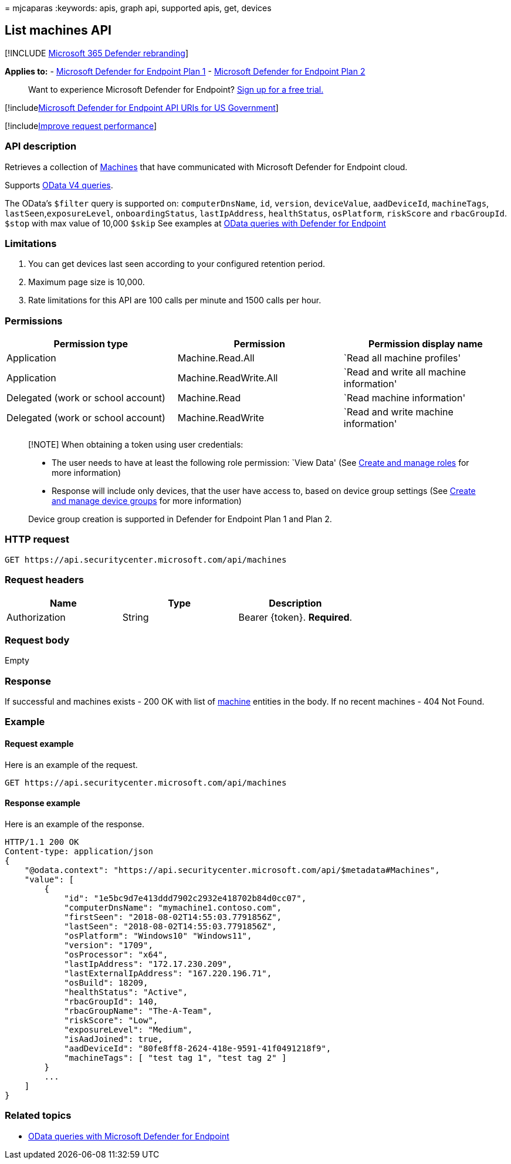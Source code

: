 = 
mjcaparas
:keywords: apis, graph api, supported apis, get, devices

== List machines API

{empty}[!INCLUDE link:../../includes/microsoft-defender.md[Microsoft 365
Defender rebranding]]

*Applies to:* -
https://go.microsoft.com/fwlink/?linkid=2154037[Microsoft Defender for
Endpoint Plan 1] -
https://go.microsoft.com/fwlink/?linkid=2154037[Microsoft Defender for
Endpoint Plan 2]

____
Want to experience Microsoft Defender for Endpoint?
https://signup.microsoft.com/create-account/signup?products=7f379fee-c4f9-4278-b0a1-e4c8c2fcdf7e&ru=https://aka.ms/MDEp2OpenTrial?ocid=docs-wdatp-exposedapis-abovefoldlink[Sign
up for a free trial.]
____

{empty}[!includelink:../../includes/microsoft-defender-api-usgov.md[Microsoft
Defender for Endpoint API URIs for US Government]]

{empty}[!includelink:../../includes/improve-request-performance.md[Improve
request performance]]

=== API description

Retrieves a collection of link:machine.md[Machines] that have
communicated with Microsoft Defender for Endpoint cloud.

Supports https://www.odata.org/documentation/[OData V4 queries].

The OData’s `$filter` query is supported on: `computerDnsName`, `id`,
`version`, `deviceValue`, `aadDeviceId`, `machineTags`,
`lastSeen`,`exposureLevel`, `onboardingStatus`, `lastIpAddress`,
`healthStatus`, `osPlatform`, `riskScore` and `rbacGroupId`. `$stop`
with max value of 10,000 `$skip` See examples at
link:exposed-apis-odata-samples.md[OData queries with Defender for
Endpoint]

=== Limitations

[arabic]
. You can get devices last seen according to your configured retention
period.
. Maximum page size is 10,000.
. Rate limitations for this API are 100 calls per minute and 1500 calls
per hour.

=== Permissions

[width="100%",cols="<34%,<33%,<33%",options="header",]
|===
|Permission type |Permission |Permission display name
|Application |Machine.Read.All |`Read all machine profiles'

|Application |Machine.ReadWrite.All |`Read and write all machine
information'

|Delegated (work or school account) |Machine.Read |`Read machine
information'

|Delegated (work or school account) |Machine.ReadWrite |`Read and write
machine information'
|===

____
[!NOTE] When obtaining a token using user credentials:

* The user needs to have at least the following role permission: `View
Data' (See link:user-roles.md[Create and manage roles] for more
information)
* Response will include only devices, that the user have access to,
based on device group settings (See link:machine-groups.md[Create and
manage device groups] for more information)

Device group creation is supported in Defender for Endpoint Plan 1 and
Plan 2.
____

=== HTTP request

[source,http]
----
GET https://api.securitycenter.microsoft.com/api/machines
----

=== Request headers

[cols="<,<,<",options="header",]
|===
|Name |Type |Description
|Authorization |String |Bearer \{token}. *Required*.
|===

=== Request body

Empty

=== Response

If successful and machines exists - 200 OK with list of
link:machine.md[machine] entities in the body. If no recent machines -
404 Not Found.

=== Example

==== Request example

Here is an example of the request.

[source,http]
----
GET https://api.securitycenter.microsoft.com/api/machines
----

==== Response example

Here is an example of the response.

[source,http]
----
HTTP/1.1 200 OK
Content-type: application/json
{
    "@odata.context": "https://api.securitycenter.microsoft.com/api/$metadata#Machines",
    "value": [
        {
            "id": "1e5bc9d7e413ddd7902c2932e418702b84d0cc07",
            "computerDnsName": "mymachine1.contoso.com",
            "firstSeen": "2018-08-02T14:55:03.7791856Z",
            "lastSeen": "2018-08-02T14:55:03.7791856Z",
            "osPlatform": "Windows10" "Windows11",
            "version": "1709",
            "osProcessor": "x64",
            "lastIpAddress": "172.17.230.209",
            "lastExternalIpAddress": "167.220.196.71",
            "osBuild": 18209,
            "healthStatus": "Active",
            "rbacGroupId": 140,
            "rbacGroupName": "The-A-Team",
            "riskScore": "Low",
            "exposureLevel": "Medium",
            "isAadJoined": true,
            "aadDeviceId": "80fe8ff8-2624-418e-9591-41f0491218f9",
            "machineTags": [ "test tag 1", "test tag 2" ]
        }
        ...
    ]
}
----

=== Related topics

* link:exposed-apis-odata-samples.md[OData queries with Microsoft
Defender for Endpoint]
